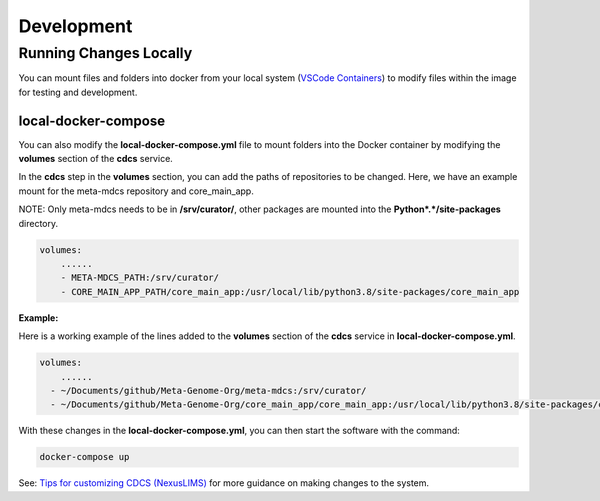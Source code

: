 Development
************

Running Changes Locally
=======================


You can mount files and folders into docker from your local system (`VSCode Containers <https://code.visualstudio.com/docs/devcontainers/containers>`_) to modify files within the image for testing and development. 


local-docker-compose
--------------------

You can also modify the **local-docker-compose.yml** file to mount folders into the Docker container by modifying the **volumes** section of the **cdcs** service.

In the **cdcs** step in the **volumes** section, you can add the paths of repositories to be changed. Here, we have an example mount for the meta-mdcs repository and core_main_app.

NOTE: Only meta-mdcs needs to be in **/srv/curator/**, other packages are mounted into the **Python*.*/site-packages** directory.

.. code-block:: console
    
    volumes:
        ......
        - META-MDCS_PATH:/srv/curator/
        - CORE_MAIN_APP_PATH/core_main_app:/usr/local/lib/python3.8/site-packages/core_main_app


**Example:**

Here is a working example of the lines added to the **volumes** section of the **cdcs** service in **local-docker-compose.yml**.

.. code-block:: console
    
    volumes:
        ......
      - ~/Documents/github/Meta-Genome-Org/meta-mdcs:/srv/curator/
      - ~/Documents/github/Meta-Genome-Org/core_main_app/core_main_app:/usr/local/lib/python3.8/site-packages/core_main_app

With these changes in the **local-docker-compose.yml**, you can then start the software with the command:

.. code-block:: console
    
    docker-compose up

See: `Tips for customizing CDCS (NexusLIMS) <https://pages.nist.gov/NexusLIMS/customizing_cdcs.html>`_ for more guidance on making changes to the system.